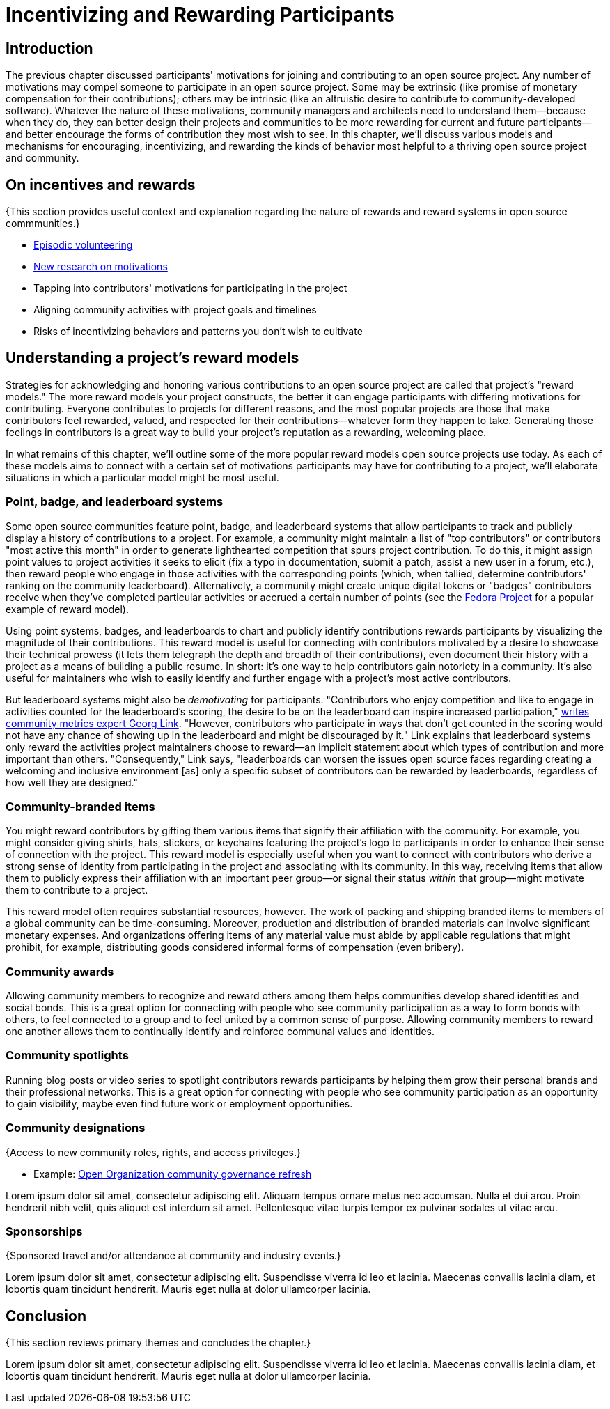 = Incentivizing and Rewarding Participants
// Authors: Bryan Behrenshausen <bbehrens@redhat.com>
// Updated: 2021-09-15
// Versions: 2.1
// Status: DRAFT

== Introduction

The previous chapter discussed participants' motivations for joining and contributing to an open source project.
Any number of motivations may compel someone to participate in an open source project.
Some may be extrinsic (like promise of monetary compensation for their contributions); others may be intrinsic (like an altruistic desire to contribute to community-developed software).
Whatever the nature of these motivations, community managers and architects need to understand them—because when they do, they can better design their projects and communities to be more rewarding for current and future participants—and better encourage the forms of contribution they most wish to see.
In this chapter, we'll discuss various models and mechanisms for encouraging, incentivizing, and rewarding the kinds of behavior most helpful to a thriving open source project and community.

== On incentives and rewards

{This section provides useful context and explanation regarding the nature of rewards and reward systems in open source commmunities.}

- https://opensource.com/article/17/10/managing-casual-contributors[Episodic volunteering]
- https://opensource.com/article/21/4/motivates-open-source-contributors[New research on motivations]

- Tapping into contributors' motivations for participating in the project
- Aligning community activities with project goals and timelines
- Risks of incentivizing behaviors and patterns you don't wish to cultivate

== Understanding a project's reward models

Strategies for acknowledging and honoring various contributions to an open source project are called that project's "reward models."
The more reward models your project constructs, the better it can engage participants with differing motivations for contributing.
Everyone contributes to projects for different reasons, and the most popular projects are those that make contributors feel rewarded, valued, and respected for their contributions—whatever form they happen to take.
Generating those feelings in contributors is a great way to build your project's reputation as a rewarding, welcoming place.

In what remains of this chapter, we'll outline some of the more popular reward models open source projects use today.
As each of these models aims to connect with a certain set of motivations participants may have for contributing to a project, we'll elaborate situations in which a particular model might be most useful.

=== Point, badge, and leaderboard systems

Some open source communities feature point, badge, and leaderboard systems that allow participants to track and publicly display a history of contributions to a project.
For example, a community might maintain a list of "top contributors" or contributors "most active this month" in order to generate lighthearted competition that spurs project contribution.
To do this, it might assign point values to project activities it seeks to elicit (fix a typo in documentation, submit a patch, assist a new user in a forum, etc.), then reward people who engage in those activities with the corresponding points (which, when tallied, determine contributors' ranking on the community leaderboard).
Alternatively, a community might create unique digital tokens or "badges" contributors receive when they've completed particular activities or accrued a certain number of points (see the https://badges.fedoraproject.org/[Fedora Project] for a popular example of reward model).

Using point systems, badges, and leaderboards to chart and publicly identify contributions rewards participants by visualizing the magnitude of their contributions.
This reward model is useful for connecting with contributors motivated by a desire to showcase their technical prowess (it lets them telegraph the depth and breadth of their contributions), even document their history with a project as a means of building a public resume.
In short: it's one way to help contributors gain notoriety in a community.
It's also useful for maintainers who wish to easily identify and further engage with a project's most active contributors.

But leaderboard systems might also be _demotivating_ for participants.
"Contributors who enjoy competition and like to engage in activities counted for the leaderboard's scoring, the desire to be on the leaderboard can inspire increased participation," https://opensource.com/article/21/9/community-leaderboard[writes community metrics expert Georg Link]. "However, contributors who participate in ways that don't get counted in the scoring would not have any chance of showing up in the leaderboard and might be discouraged by it."
Link explains that leaderboard systems only reward the activities project maintainers choose to reward—an implicit statement about which types of contribution and more important than others.
"Consequently," Link says, "leaderboards can worsen the issues open source faces regarding creating a welcoming and inclusive environment [as] only a specific subset of contributors can be rewarded by leaderboards, regardless of how well they are designed."

=== Community-branded items

You might reward contributors by gifting them various items that signify their affiliation with the community.
For example, you might consider giving shirts, hats, stickers, or keychains featuring the project's logo to participants in order to enhance their sense of connection with the project.
This reward model is especially useful when you want to connect with contributors who derive a strong sense of identity from participating in the project and associating with its community.
In this way, receiving items that allow them to publicly express their affiliation with an important peer group—or signal their status _within_ that group—might motivate them to contribute to a project.

This reward model often requires substantial resources, however. The work of packing and shipping branded items to members of a global community can be time-consuming.
Moreover, production and distribution of branded materials can involve significant monetary expenses.
And organizations offering items of any material value must abide by applicable regulations that might prohibit, for example, distributing goods considered informal forms of compensation (even bribery).

=== Community awards

Allowing community members to recognize and reward others among them helps communities develop shared identities and social bonds.
This is a great option for connecting with people who see community participation as a way to form bonds with others, to feel connected to a group and to feel united by a common sense of purpose.
Allowing community members to reward one another allows them to continually identify and reinforce communal values and identities.

=== Community spotlights

Running blog posts or video series to spotlight contributors rewards participants by helping them grow their personal brands and their professional networks.
This is a great option for connecting with people who see community participation as an opportunity to gain visibility, maybe even find future work or employment opportunities.

=== Community designations

{Access to new community roles, rights, and access privileges.}

- Example: https://opensource.com/open-organization/20/6/scaling-energetic-community[Open Organization community governance refresh]

Lorem ipsum dolor sit amet, consectetur adipiscing elit.
Aliquam tempus ornare metus nec accumsan.
Nulla et dui arcu.
Proin hendrerit nibh velit, quis aliquet est interdum sit amet.
Pellentesque vitae turpis tempor ex pulvinar sodales ut vitae arcu.

=== Sponsorships

{Sponsored travel and/or attendance at community and industry events.}

Lorem ipsum dolor sit amet, consectetur adipiscing elit.
Suspendisse viverra id leo et lacinia.
Maecenas convallis lacinia diam, et lobortis quam tincidunt hendrerit.
Mauris eget nulla at dolor ullamcorper lacinia.

== Conclusion

{This section reviews primary themes and concludes the chapter.}

Lorem ipsum dolor sit amet, consectetur adipiscing elit.
Suspendisse viverra id leo et lacinia.
Maecenas convallis lacinia diam, et lobortis quam tincidunt hendrerit.
Mauris eget nulla at dolor ullamcorper lacinia.

